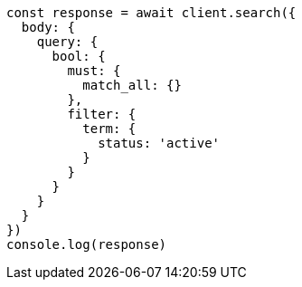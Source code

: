 // This file is autogenerated, DO NOT EDIT
// Use `node scripts/generate-docs-examples.js` to generate the docs examples

[source, js]
----
const response = await client.search({
  body: {
    query: {
      bool: {
        must: {
          match_all: {}
        },
        filter: {
          term: {
            status: 'active'
          }
        }
      }
    }
  }
})
console.log(response)
----

